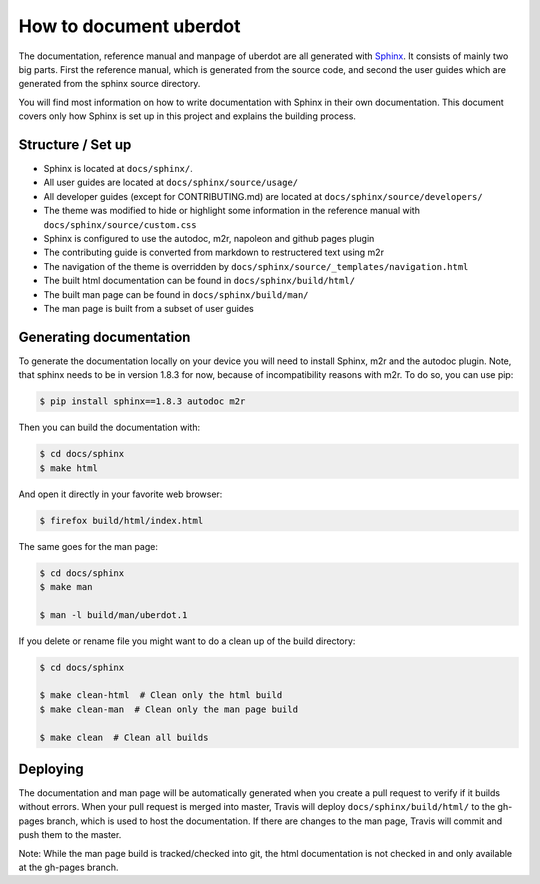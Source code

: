=======================
How to document uberdot
=======================

The documentation, reference manual and manpage of uberdot are all generated with
Sphinx_. It consists of mainly two big parts. First the reference manual, which
is generated from the source code, and second the user guides which are generated
from the sphinx source directory.

You will find most information on how to write documentation with Sphinx in
their own documentation. This document covers only how Sphinx is set up in this
project and explains the building process.


Structure / Set up
==================

- Sphinx is located at ``docs/sphinx/``.
- All user guides are located at ``docs/sphinx/source/usage/``
- All developer guides (except for CONTRIBUTING.md) are located at
  ``docs/sphinx/source/developers/``
- The theme was modified to hide or highlight some information in the reference
  manual with ``docs/sphinx/source/custom.css``
- Sphinx is configured to use the autodoc, m2r, napoleon and github pages plugin
- The contributing guide is converted from markdown to restructered text using m2r
- The navigation of the theme is overridden by ``docs/sphinx/source/_templates/navigation.html``
- The built html documentation can be found in ``docs/sphinx/build/html/``
- The built man page can be found in ``docs/sphinx/build/man/``
- The man page is built from a subset of user guides


Generating documentation
========================

To generate the documentation locally on your device you will need to install Sphinx,
m2r and the autodoc plugin. Note, that sphinx needs to be in version 1.8.3 for now,
because of incompatibility reasons with m2r. To do so, you can use pip:

.. code:: bash

    $ pip install sphinx==1.8.3 autodoc m2r

Then you can build the documentation with:

.. code:: bash

    $ cd docs/sphinx
    $ make html

And open it directly in your favorite web browser:

.. code:: bash

    $ firefox build/html/index.html

The same goes for the man page:

.. code:: bash

    $ cd docs/sphinx
    $ make man

    $ man -l build/man/uberdot.1

If you delete or rename file you might want to do a clean up of the build directory:

.. code:: bash

    $ cd docs/sphinx

    $ make clean-html  # Clean only the html build
    $ make clean-man  # Clean only the man page build

    $ make clean  # Clean all builds


Deploying
=========

The documentation and man page will be automatically generated when you create a pull
request to verify if it builds without errors. When your pull request is merged
into master, Travis will deploy ``docs/sphinx/build/html/`` to the gh-pages branch,
which is used to host the documentation.
If there are changes to the man page, Travis will commit and push them to the master.

Note: While the man page build is tracked/checked into git, the html documentation is
not checked in and only available at the gh-pages branch.


.. _Sphinx: http://www.sphinx-doc.org/en/master/index.html
